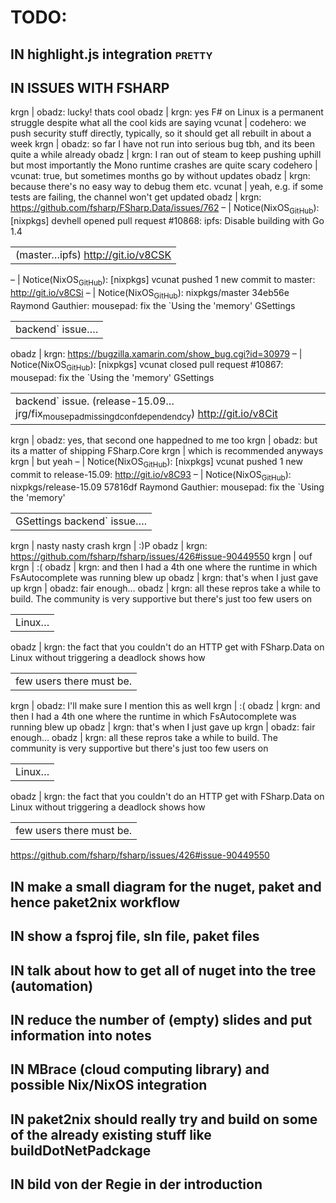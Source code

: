 # *scratch* buffer for creating quick outlines

* TODO:
** IN highlight.js integration                                       :pretty:
** IN ISSUES WITH FSHARP
    
    krgn | obadz: lucky! thats cool                                                                                           
   obadz | krgn: yes F# on Linux is a permanent struggle despite what all the cool kids are saying                            
  vcunat | codehero: we push security stuff directly, typically, so it should get all rebuilt in about a week                 
    krgn | obadz: so far I have not run into serious bug tbh, and its been quite a while already                              
   obadz | krgn: I ran out of steam to keep pushing uphill but most importantly the Mono runtime crashes are quite scary      
codehero | vcunat: true, but sometimes months go by without updates                                                           
   obadz | krgn: because there's no easy way to debug them etc.                                                               
  vcunat | yeah, e.g. if some tests are failing, the channel won't get updated                                                
   obadz | krgn: https://github.com/fsharp/FSharp.Data/issues/762                                                             
      -- | Notice(NixOS_GitHub): [nixpkgs] devhell opened pull request #10868: ipfs: Disable building with Go 1.4             
         | (master...ipfs) http://git.io/v8CSK |
      -- | Notice(NixOS_GitHub): [nixpkgs] vcunat pushed 1 new commit to master: http://git.io/v8CSi                          
      -- | Notice(NixOS_GitHub): nixpkgs/master 34eb56e Raymond Gauthier: mousepad: fix the `Using the 'memory' GSettings     
         | backend` issue....                                                                                                 
   obadz | krgn: https://bugzilla.xamarin.com/show_bug.cgi?id=30979                                                           
      -- | Notice(NixOS_GitHub): [nixpkgs] vcunat closed pull request #10867: mousepad: fix the `Using the 'memory' GSettings 
         | backend` issue. (release-15.09...jrg/fix_mousepad_missing_dconf_dependendcy) http://git.io/v8Cit                   
    krgn | obadz: yes, that second one happedned to me too                                                                    
    krgn | obadz: but its a matter of shipping FSharp.Core                                                                    
    krgn | which is recommended anyways                                                                                       
    krgn | but yeah                                                                                                           
      -- | Notice(NixOS_GitHub): [nixpkgs] vcunat pushed 1 new commit to release-15.09: http://git.io/v8C93                   
      -- | Notice(NixOS_GitHub): nixpkgs/release-15.09 57816df Raymond Gauthier: mousepad: fix the `Using the 'memory'        
         | GSettings backend` issue....                                                                                       
    krgn | nasty nasty crash                                                                                                  
    krgn | :)P                                                                                                                
   obadz | krgn: https://github.com/fsharp/fsharp/issues/426#issue-90449550                                                   
    krgn | ouf                                                                                                                
    krgn | :(                                                                                                                 
   obadz | krgn: and then I had a 4th one where the runtime in which FsAutocomplete was running blew up                       
   obadz | krgn: that's when I just gave up                                                                                   
    krgn | obadz: fair enough...                                                                                              
   obadz | krgn: all these repros take a while to build. The community is very supportive but there's just too few users on   
         | Linux...                                                                                                           
   obadz | krgn: the fact that you couldn't do an HTTP get with FSharp.Data on Linux without triggering a deadlock shows how  
         | few users there must be.                                                                                           
    krgn | obadz: I'll make sure I mention this as well                                                                       
    krgn | :(                                                                                                                  
   obadz | krgn: and then I had a 4th one where the runtime in which FsAutocomplete was running blew up                        
   obadz | krgn: that's when I just gave up                                                                                    
    krgn | obadz: fair enough...                                                                                               
   obadz | krgn: all these repros take a while to build. The community is very supportive but there's just too few users on    
         | Linux...                                                                                                            
   obadz | krgn: the fact that you couldn't do an HTTP get with FSharp.Data on Linux without triggering a deadlock shows how   
         | few users there must be.                                                                                            

    https://github.com/fsharp/fsharp/issues/426#issue-90449550
** IN make a small diagram for the nuget, paket and hence paket2nix workflow 
** IN show a fsproj file, sln file, paket files
** IN talk about how to get all of nuget into the tree (automation)
** IN reduce the number of (empty) slides and put information into notes
** IN MBrace (cloud computing library) and possible Nix/NixOS integration
** IN paket2nix should really try and build on some of the already existing stuff like buildDotNetPadckage
** IN bild von der Regie in der introduction
